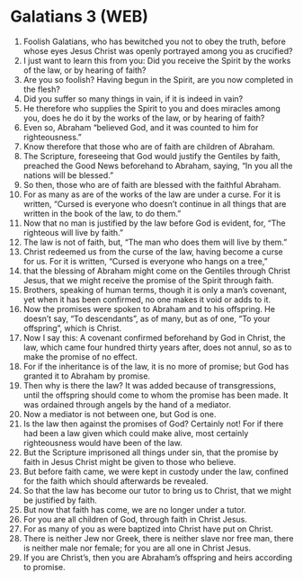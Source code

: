 * Galatians 3 (WEB)
:PROPERTIES:
:ID: WEB/48-GAL03
:END:

1. Foolish Galatians, who has bewitched you not to obey the truth, before whose eyes Jesus Christ was openly portrayed among you as crucified?
2. I just want to learn this from you: Did you receive the Spirit by the works of the law, or by hearing of faith?
3. Are you so foolish? Having begun in the Spirit, are you now completed in the flesh?
4. Did you suffer so many things in vain, if it is indeed in vain?
5. He therefore who supplies the Spirit to you and does miracles among you, does he do it by the works of the law, or by hearing of faith?
6. Even so, Abraham “believed God, and it was counted to him for righteousness.”
7. Know therefore that those who are of faith are children of Abraham.
8. The Scripture, foreseeing that God would justify the Gentiles by faith, preached the Good News beforehand to Abraham, saying, “In you all the nations will be blessed.”
9. So then, those who are of faith are blessed with the faithful Abraham.
10. For as many as are of the works of the law are under a curse. For it is written, “Cursed is everyone who doesn’t continue in all things that are written in the book of the law, to do them.”
11. Now that no man is justified by the law before God is evident, for, “The righteous will live by faith.”
12. The law is not of faith, but, “The man who does them will live by them.”
13. Christ redeemed us from the curse of the law, having become a curse for us. For it is written, “Cursed is everyone who hangs on a tree,”
14. that the blessing of Abraham might come on the Gentiles through Christ Jesus, that we might receive the promise of the Spirit through faith.
15. Brothers, speaking of human terms, though it is only a man’s covenant, yet when it has been confirmed, no one makes it void or adds to it.
16. Now the promises were spoken to Abraham and to his offspring. He doesn’t say, “To descendants”, as of many, but as of one, “To your offspring”, which is Christ.
17. Now I say this: A covenant confirmed beforehand by God in Christ, the law, which came four hundred thirty years after, does not annul, so as to make the promise of no effect.
18. For if the inheritance is of the law, it is no more of promise; but God has granted it to Abraham by promise.
19. Then why is there the law? It was added because of transgressions, until the offspring should come to whom the promise has been made. It was ordained through angels by the hand of a mediator.
20. Now a mediator is not between one, but God is one.
21. Is the law then against the promises of God? Certainly not! For if there had been a law given which could make alive, most certainly righteousness would have been of the law.
22. But the Scripture imprisoned all things under sin, that the promise by faith in Jesus Christ might be given to those who believe.
23. But before faith came, we were kept in custody under the law, confined for the faith which should afterwards be revealed.
24. So that the law has become our tutor to bring us to Christ, that we might be justified by faith.
25. But now that faith has come, we are no longer under a tutor.
26. For you are all children of God, through faith in Christ Jesus.
27. For as many of you as were baptized into Christ have put on Christ.
28. There is neither Jew nor Greek, there is neither slave nor free man, there is neither male nor female; for you are all one in Christ Jesus.
29. If you are Christ’s, then you are Abraham’s offspring and heirs according to promise.
